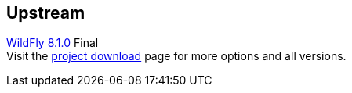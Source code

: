 :awestruct-layout: product-download
:linkattrs: true

== Upstream

http://www.wildfly.org[WildFly 8.1.0, role="download-link"] Final +
Visit the http://wildfly.org/downloads/[project download] page for more options and all versions.

